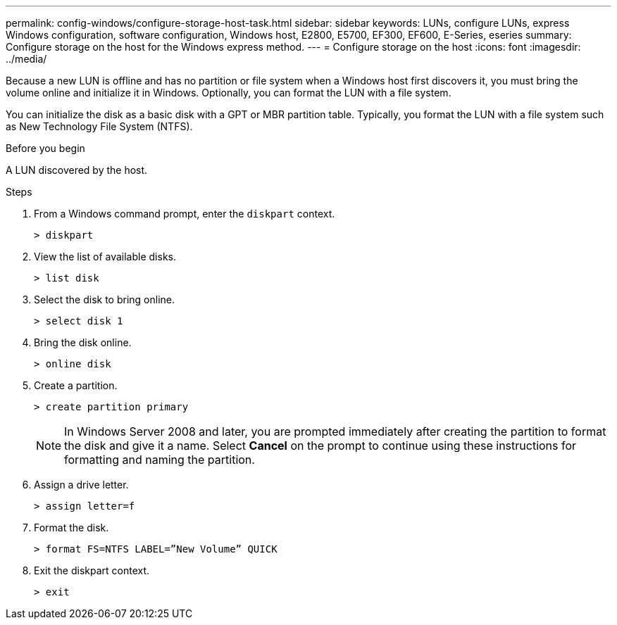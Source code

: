 ---
permalink: config-windows/configure-storage-host-task.html
sidebar: sidebar
keywords: LUNs, configure LUNs, express Windows configuration, software configuration, Windows host, E2800, E5700, EF300, EF600, E-Series, eseries
summary: Configure storage on the host for the Windows express method.
---
= Configure storage on the host
:icons: font
:imagesdir: ../media/

[.lead]
Because a new LUN is offline and has no partition or file system when a Windows host first discovers it, you must bring the volume online and initialize it in Windows. Optionally, you can format the LUN with a file system.

You can initialize the disk as a basic disk with a GPT or MBR partition table. Typically, you format the LUN with a file system such as New Technology File System (NTFS).

.Before you begin

A LUN discovered by the host.

.Steps

. From a Windows command prompt, enter the `diskpart` context.
+
----
> diskpart
----

. View the list of available disks.
+
----
> list disk
----

. Select the disk to bring online.
+
----
> select disk 1
----

. Bring the disk online.
+
----
> online disk
----

. Create a partition.
+
----
> create partition primary
----
+
NOTE: In Windows Server 2008 and later, you are prompted immediately after creating the partition to format the disk and give it a name. Select *Cancel* on the prompt to continue using these instructions for formatting and naming the partition.

. Assign a drive letter.
+
----
> assign letter=f
----

. Format the disk.
+
----
> format FS=NTFS LABEL=”New Volume” QUICK
----

. Exit the diskpart context.
+
----
> exit
----
